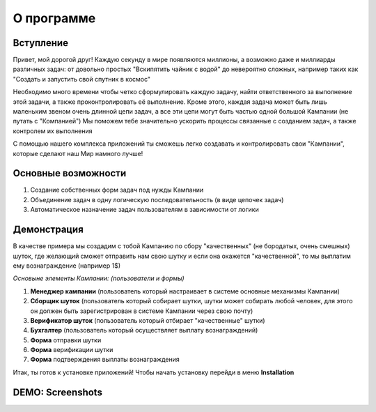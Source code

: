 О программе
===========


Вступление
----------

Привет, мой дорогой друг! Каждую секунду в мире появляются миллионы, а возможно даже и миллиарды различных задач: от довольно простых "Вскипятить чайник с водой" до невероятно сложных, например таких как "Создать и запустить свой спутник в космос"

Необходимо много времени чтобы четко сформулировать каждую задачу, найти ответственного за выполнение этой задачи, а также проконтролировать её выполнение. Кроме этого, каждая задача может быть лишь маленьким звеном очень длинной цепи задач, а все эти цепи могут быть частью одной большой Кампании (не путать с "Компанией") Мы поможем тебе значительно ускорить процессы связанные с созданием задач, а также контролем их выполнения

С помощью нашего комплекса приложений ты сможешь легко создавать и контролировать свои "Кампании", которые сделают наш Мир намного лучше!

Основные возможности
--------------------

1. Создание собственных форм задач под нужды Кампании
2. Объединение задач в одну логическую последовательность (в виде цепочек задач)
3. Автоматическое назначение задач пользователям в зависимости от логики

Демонстрация
------------

В качестве примера мы создадим с тобой Кампанию по сбору "качественных" (не бородатых, очень смешных) шуток, где желающий сможет отправить нам свою шутку и если она окажется "качественной", то мы выплатим ему вознаграждение (например 1$)


*Основыне элементы Кампании: (пользователи и формы)*

1. **Менеджер кампании** (пользователь который настраивает в системе основные механизмы Кампании)
2. **Сборщик шуток** (пользователь который собирает шутки, шутки может собирать любой человек, для этого он должен быть зарегистрирован в системе Кампании через свою почту)
3. **Верификатор шуток** (пользователь который отбирает "качественные" шутки)
4. **Бухгалтер** (пользователь который осуществляет выплату вознаграждений)

5. **Форма** отправки шутки
6. **Форма** верификации шутки
7. **Форма** подтверждения выплаты вознаграждения

Итак, ты готов к установке приложений! Чтобы начать установку перейди в меню **Installation**


DEMO: Screenshots
-----------------

.. image:: _static/s_chain_paid_out_1.png
.. image:: _static/s_chain_rank_limits_1.png
.. image:: _static/s_chains_logic_2.png
.. image:: _static/s_chain_verifier_4.png


